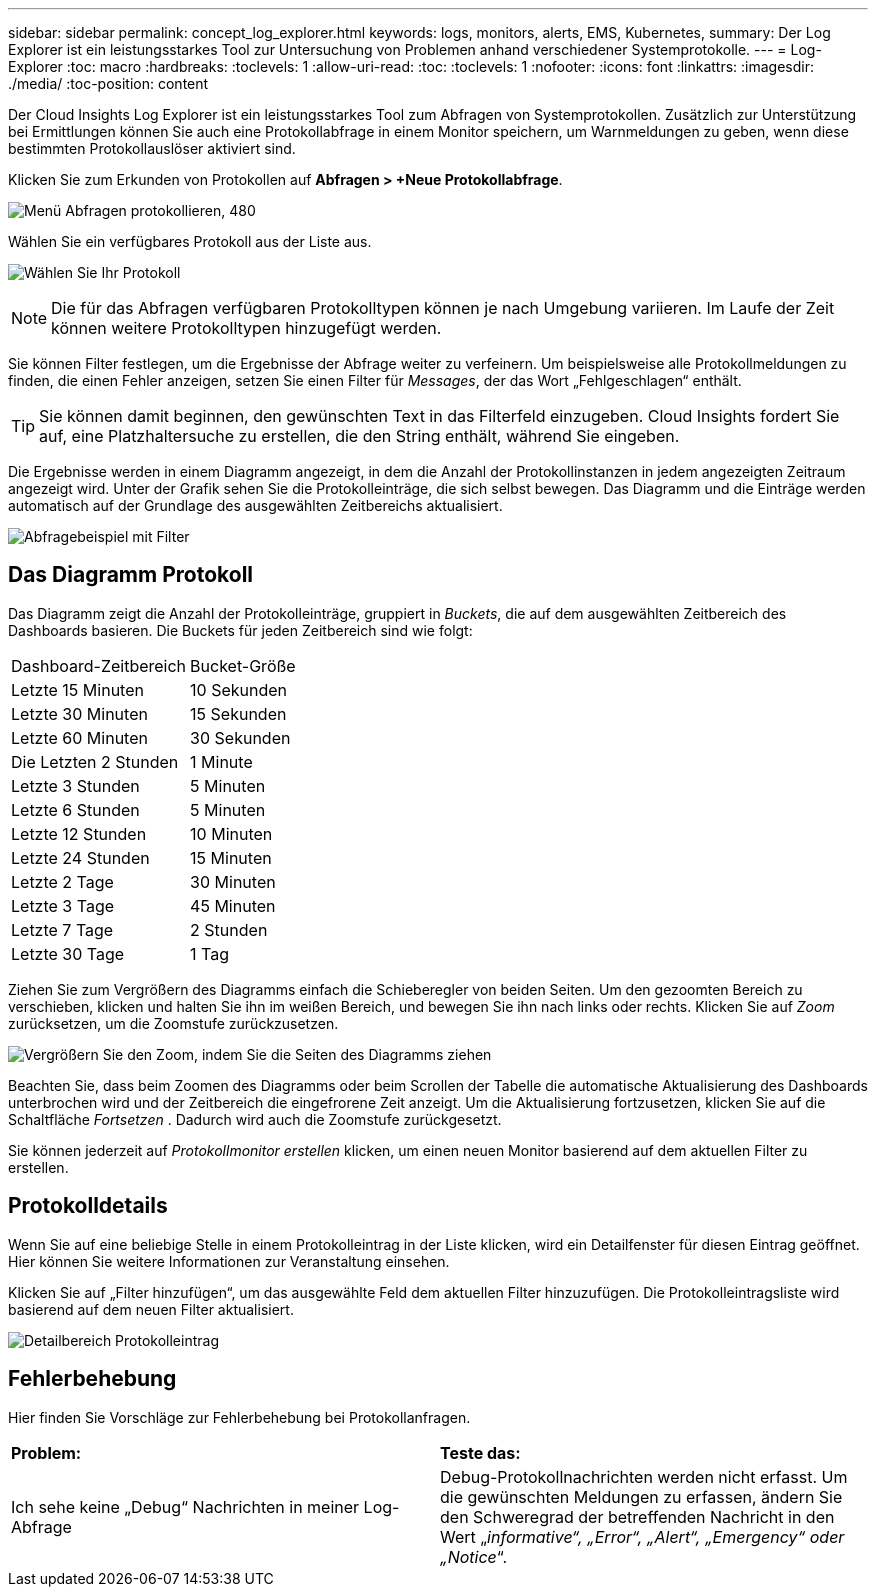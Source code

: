 ---
sidebar: sidebar 
permalink: concept_log_explorer.html 
keywords: logs, monitors, alerts, EMS, Kubernetes, 
summary: Der Log Explorer ist ein leistungsstarkes Tool zur Untersuchung von Problemen anhand verschiedener Systemprotokolle. 
---
= Log-Explorer
:toc: macro
:hardbreaks:
:toclevels: 1
:allow-uri-read: 
:toc: 
:toclevels: 1
:nofooter: 
:icons: font
:linkattrs: 
:imagesdir: ./media/
:toc-position: content


[role="lead"]
Der Cloud Insights Log Explorer ist ein leistungsstarkes Tool zum Abfragen von Systemprotokollen. Zusätzlich zur Unterstützung bei Ermittlungen können Sie auch eine Protokollabfrage in einem Monitor speichern, um Warnmeldungen zu geben, wenn diese bestimmten Protokollauslöser aktiviert sind.

Klicken Sie zum Erkunden von Protokollen auf *Abfragen > +Neue Protokollabfrage*.

image:LogExplorerMenu.png["Menü Abfragen protokollieren, 480"]

Wählen Sie ein verfügbares Protokoll aus der Liste aus.

image:LogExplorer_2022.png["Wählen Sie Ihr Protokoll"]


NOTE: Die für das Abfragen verfügbaren Protokolltypen können je nach Umgebung variieren. Im Laufe der Zeit können weitere Protokolltypen hinzugefügt werden.

Sie können Filter festlegen, um die Ergebnisse der Abfrage weiter zu verfeinern. Um beispielsweise alle Protokollmeldungen zu finden, die einen Fehler anzeigen, setzen Sie einen Filter für _Messages_, der das Wort „Fehlgeschlagen“ enthält.


TIP: Sie können damit beginnen, den gewünschten Text in das Filterfeld einzugeben. Cloud Insights fordert Sie auf, eine Platzhaltersuche zu erstellen, die den String enthält, während Sie eingeben.

Die Ergebnisse werden in einem Diagramm angezeigt, in dem die Anzahl der Protokollinstanzen in jedem angezeigten Zeitraum angezeigt wird. Unter der Grafik sehen Sie die Protokolleinträge, die sich selbst bewegen. Das Diagramm und die Einträge werden automatisch auf der Grundlage des ausgewählten Zeitbereichs aktualisiert.

image:LogExplorer_QueryForFailed.png["Abfragebeispiel mit Filter"]



== Das Diagramm Protokoll

Das Diagramm zeigt die Anzahl der Protokolleinträge, gruppiert in _Buckets_, die auf dem ausgewählten Zeitbereich des Dashboards basieren. Die Buckets für jeden Zeitbereich sind wie folgt:

|===


| Dashboard-Zeitbereich | Bucket-Größe 


| Letzte 15 Minuten | 10 Sekunden 


| Letzte 30 Minuten | 15 Sekunden 


| Letzte 60 Minuten | 30 Sekunden 


| Die Letzten 2 Stunden | 1 Minute 


| Letzte 3 Stunden | 5 Minuten 


| Letzte 6 Stunden | 5 Minuten 


| Letzte 12 Stunden | 10 Minuten 


| Letzte 24 Stunden | 15 Minuten 


| Letzte 2 Tage | 30 Minuten 


| Letzte 3 Tage | 45 Minuten 


| Letzte 7 Tage | 2 Stunden 


| Letzte 30 Tage | 1 Tag 
|===
Ziehen Sie zum Vergrößern des Diagramms einfach die Schieberegler von beiden Seiten. Um den gezoomten Bereich zu verschieben, klicken und halten Sie ihn im weißen Bereich, und bewegen Sie ihn nach links oder rechts. Klicken Sie auf _Zoom_ zurücksetzen, um die Zoomstufe zurückzusetzen.

image:LogExplorer_Zoom_2.png["Vergrößern Sie den Zoom, indem Sie die Seiten des Diagramms ziehen"]

Beachten Sie, dass beim Zoomen des Diagramms oder beim Scrollen der Tabelle die automatische Aktualisierung des Dashboards unterbrochen wird und der Zeitbereich die eingefrorene Zeit anzeigt. Um die Aktualisierung fortzusetzen, klicken Sie auf die Schaltfläche _Fortsetzen_ image:ResumeButton.png[""]. Dadurch wird auch die Zoomstufe zurückgesetzt.

Sie können jederzeit auf _Protokollmonitor erstellen_ klicken, um einen neuen Monitor basierend auf dem aktuellen Filter zu erstellen.



== Protokolldetails

Wenn Sie auf eine beliebige Stelle in einem Protokolleintrag in der Liste klicken, wird ein Detailfenster für diesen Eintrag geöffnet. Hier können Sie weitere Informationen zur Veranstaltung einsehen.

Klicken Sie auf „Filter hinzufügen“, um das ausgewählte Feld dem aktuellen Filter hinzuzufügen. Die Protokolleintragsliste wird basierend auf dem neuen Filter aktualisiert.

image:LogExplorer_DetailPane.png["Detailbereich Protokolleintrag"]



== Fehlerbehebung

Hier finden Sie Vorschläge zur Fehlerbehebung bei Protokollanfragen.

|===


| *Problem:* | *Teste das:* 


| Ich sehe keine „Debug“ Nachrichten in meiner Log-Abfrage | Debug-Protokollnachrichten werden nicht erfasst. Um die gewünschten Meldungen zu erfassen, ändern Sie den Schweregrad der betreffenden Nachricht in den Wert „_informative“, „Error“, „Alert“, „Emergency“ oder „Notice_“. 
|===